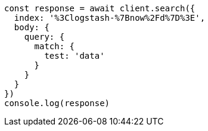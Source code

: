 // This file is autogenerated, DO NOT EDIT
// Use `node scripts/generate-docs-examples.js` to generate the docs examples

[source, js]
----
const response = await client.search({
  index: '%3Clogstash-%7Bnow%2Fd%7D%3E',
  body: {
    query: {
      match: {
        test: 'data'
      }
    }
  }
})
console.log(response)
----

